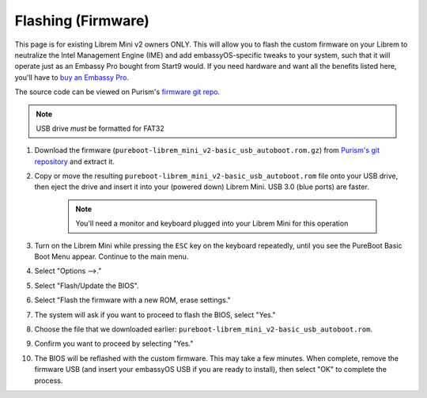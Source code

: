 .. _flashing-firmware:

===================
Flashing (Firmware)
===================
This page is for existing Librem Mini v2 owners ONLY.  This will allow you to flash the custom firmware on your Librem to neutralize the Intel Management Engine (IME) and add embassyOS-specific tweaks to your system, such that it will operate just as an Embassy Pro bought from Start9 would.  If you need hardware and want all the benefits listed here, you'll have to `buy an Embassy Pro <https://store.start9.com/products/embassy-pro>`_.

The source code can be viewed on Purism's `firmware git repo <https://source.puri.sm/firmware/pureboot/-/tree/start9-intel-wifi>`_.

.. note:: USB drive *must* be formatted for FAT32

#. Download the firmware (``pureboot-librem_mini_v2-basic_usb_autoboot.rom.gz``) from `Purism's git repository <https://source.puri.sm/firmware/releases/-/tree/master/librem_mini_v2/custom>`_ and extract it.

#. Copy or move the resulting ``pureboot-librem_mini_v2-basic_usb_autoboot.rom`` file onto your USB drive, then eject the drive and insert it into your (powered down) Librem Mini.  USB 3.0 (blue ports) are faster.

    .. note:: You'll need a monitor and keyboard plugged into your Librem Mini for this operation

#. Turn on the Librem Mini while pressing the ``ESC`` key on the keyboard repeatedly, until you see the PureBoot Basic Boot Menu appear.  Continue to the main menu.

#. Select "Options -->."

#. Select "Flash/Update the BIOS".

#. Select "Flash the firmware with a new ROM, erase settings."

#. The system will ask if you want to proceed to flash the BIOS, select "Yes."

#. Choose the file that we downloaded earlier: ``pureboot-librem_mini_v2-basic_usb_autoboot.rom``.

#. Confirm you want to proceed by selecting "Yes."

#. The BIOS will be reflashed with the custom firmware.  This may take a few minutes.  When complete, remove the firmware USB (and insert your embassyOS USB if you are ready to install), then select "OK" to complete the process.
